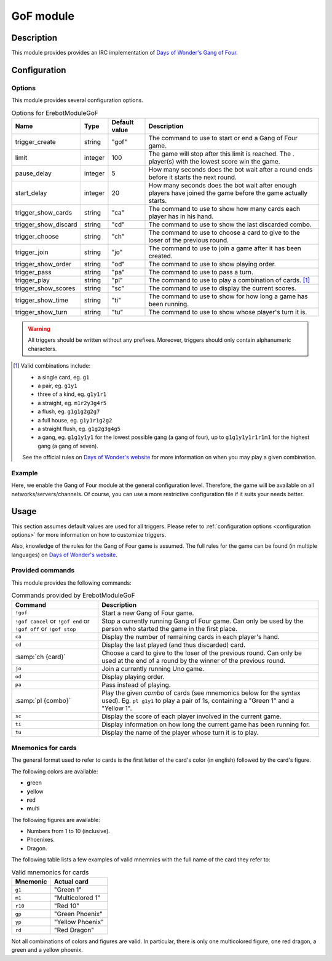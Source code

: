 GoF module
##########

Description
===========

This module provides  provides an IRC implementation
of `Days of Wonder's Gang of Four`_.

..  _`Days of Wonder's Gang of Four`:
    http://www.daysofwonder.com/gangoffour/en/


Configuration
=============

Options
-------

This module provides several configuration options.

..  table:: Options for \Erebot\Module\GoF

    +---------------+-----------+-----------+-------------------------------+
    | Name          | Type      | Default   | Description                   |
    |               |           | value     |                               |
    +===============+===========+===========+===============================+
    | |trigger_gof| | string    | "gof"     | The command to use to start   |
    |               |           |           | or end a Gang of Four game.   |
    +---------------+-----------+-----------+-------------------------------+
    | limit         | integer   | 100       | The game will stop after this |
    |               |           |           | limit is reached. The .       |
    |               |           |           | player(s) with the lowest     |
    |               |           |           | score win the game.           |
    +---------------+-----------+-----------+-------------------------------+
    | pause_delay   | integer   | 5         | How many seconds does the bot |
    |               |           |           | wait after a round ends       |
    |               |           |           | before it starts the next     |
    |               |           |           | round.                        |
    +---------------+-----------+-----------+-------------------------------+
    | start_delay   | integer   | 20        | How many seconds does the bot |
    |               |           |           | wait after enough players     |
    |               |           |           | have joined the game before   |
    |               |           |           | the game actually starts.     |
    +---------------+-----------+-----------+-------------------------------+
    | |trigger_ca|  | string    | "ca"      | The command to use to show    |
    |               |           |           | how many cards each player    |
    |               |           |           | has in his hand.              |
    +---------------+-----------+-----------+-------------------------------+
    | |trigger_cd|  | string    | "cd"      | The command to use to show    |
    |               |           |           | the last discarded combo.     |
    +---------------+-----------+-----------+-------------------------------+
    | |trigger_ch|  | string    | "ch"      | The command to use to choose  |
    |               |           |           | a card to give to the loser   |
    |               |           |           | of the previous round.        |
    +---------------+-----------+-----------+-------------------------------+
    | |trigger_jo|  | string    | "jo"      | The command to use to join a  |
    |               |           |           | game after it has been        |
    |               |           |           | created.                      |
    +---------------+-----------+-----------+-------------------------------+
    | |trigger_od|  | string    | "od"      | The command to use to show    |
    |               |           |           | playing order.                |
    +---------------+-----------+-----------+-------------------------------+
    | |trigger_pa|  | string    | "pa"      | The command to use to pass    |
    |               |           |           | a turn.                       |
    +---------------+-----------+-----------+-------------------------------+
    | |trigger_pl|  | string    | "pl"      | The command to use to play a  |
    |               |           |           | combination of cards. [#]_    |
    +---------------+-----------+-----------+-------------------------------+
    | |trigger_sc|  | string    | "sc"      | The command to use to display |
    |               |           |           | the current scores.           |
    +---------------+-----------+-----------+-------------------------------+
    | |trigger_ti|  | string    | "ti"      | The command to use to show    |
    |               |           |           | for how long a game has been  |
    |               |           |           | running.                      |
    +---------------+-----------+-----------+-------------------------------+
    | |trigger_tu|  | string    | "tu"      | The command to use to show    |
    |               |           |           | whose player's turn it is.    |
    +---------------+-----------+-----------+-------------------------------+

..  |trigger_gof|   replace:: trigger_create
..  |trigger_ca|    replace:: trigger_show_cards
..  |trigger_cd|    replace:: trigger_show_discard
..  |trigger_ch|    replace:: trigger_choose
..  |trigger_jo|    replace:: trigger_join
..  |trigger_od|    replace:: trigger_show_order
..  |trigger_pa|    replace:: trigger_pass
..  |trigger_pl|    replace:: trigger_play
..  |trigger_sc|    replace:: trigger_show_scores
..  |trigger_ti|    replace:: trigger_show_time
..  |trigger_tu|    replace:: trigger_show_turn

..  warning::
    All triggers should be written without any prefixes. Moreover, triggers
    should only contain alphanumeric characters.

..  [#] Valid combinations include:

    -   a single card, eg. ``g1``
    -   a pair, eg. ``g1y1``
    -   three of a kind, eg. ``g1y1r1``
    -   a straight, eg. ``m1r2y3g4r5``
    -   a flush, eg. ``g1g1g2g2g7``
    -   a full house, eg. ``g1y1r1g2g2``
    -   a straight flush, eg. ``g1g2g3g4g5``
    -   a gang, eg. ``g1g1y1y1`` for the lowest possible gang (a gang of four),
        up to ``g1g1y1y1r1r1m1`` for the highest gang (a gang of seven).

    See the official rules on `Days of Wonder's website`_ for more information
    on when you may play a given combination.

..  _`Days of Wonder's website`:
    http://www.daysofwonder.com/gangoffour/en/content/rules/


Example
-------

Here, we enable the Gang of Four module at the general configuration level.
Therefore, the game will be available on all networks/servers/channels.
Of course, you can use a more restrictive configuration file if it suits
your needs better.

..  parsed-code:: xml

    <?xml version="1.0"?>
    <configuration
      xmlns="http://localhost/Erebot/"
      version="0.20"
      language="fr-FR"
      timezone="Europe/Paris">

      <modules>
        <!-- Other modules ignored for clarity. -->

        <!--
          Configure the module:
          - the game will be started using the "!gangof4" command.
          - the game will start 2 minutes (120 seconds) after 3 players
            join it (to give time for a fourth player to join the game).
        -->
        <module name="\Erebot\Module\GoF">
          <param name="trigger_create" value="gangof4" />
          <param name="start_delay"    value="120" />
        </module>
      </modules>
    </configuration>



Usage
=====

This section assumes default values are used for all triggers.
Please refer to :ref:`configuration options <configuration options>`
for more information on how to customize triggers.

Also, knowledge of the rules for the Gang of Four game is assumed.
The full rules for the game can be found (in multiple languages) on
`Days of Wonder's website`_.


Provided commands
-----------------

This module provides the following commands:

..  table:: Commands provided by \Erebot\Module\GoF

    +---------------------------+-------------------------------------------+
    | Command                   | Description                               |
    +===========================+===========================================+
    | ``!gof``                  | Start a new Gang of Four game.            |
    +---------------------------+-------------------------------------------+
    | ``!gof cancel`` or        | Stop a currently running Gang of Four     |
    | ``!gof end`` or           | game. Can only be used by the person who  |
    | ``!gof off`` or           | started the game in the first place.      |
    | ``!gof stop``             |                                           |
    +---------------------------+-------------------------------------------+
    | ``ca``                    | Display the number of remaining cards in  |
    |                           | each player's hand.                       |
    +---------------------------+-------------------------------------------+
    | ``cd``                    | Display the last played (and thus         |
    |                           | discarded) card.                          |
    +---------------------------+-------------------------------------------+
    | :samp:`ch {card}`         | Choose a card to give to the loser of the |
    |                           | previous round. Can only be used at the   |
    |                           | end of a round by the winner of the       |
    |                           | previous round.                           |
    +---------------------------+-------------------------------------------+
    | ``jo``                    | Join a currently running Uno game.        |
    +---------------------------+-------------------------------------------+
    | ``od``                    | Display playing order.                    |
    +---------------------------+-------------------------------------------+
    | ``pa``                    | Pass instead of playing.                  |
    +---------------------------+-------------------------------------------+
    | :samp:`pl {combo}`        | Play the given *combo* of cards (see      |
    |                           | mnemonics below for the syntax used).     |
    |                           | Eg. ``pl g1y1`` to play a pair of 1s,     |
    |                           | containing a "Green 1" and a "Yellow 1".  |
    +---------------------------+-------------------------------------------+
    | ``sc``                    | Display the score of each player involved |
    |                           | in the current game.                      |
    +---------------------------+-------------------------------------------+
    | ``ti``                    | Display information on how long the       |
    |                           | current game has been running for.        |
    +---------------------------+-------------------------------------------+
    | ``tu``                    | Display the name of the player whose turn |
    |                           | it is to play.                            |
    +---------------------------+-------------------------------------------+


Mnemonics for cards
-------------------

The general format used to refer to cards is the first letter of the card's
color (in english) followed by the card's figure.

The following colors are available:

-   **g**\ reen
-   **y**\ ellow
-   **r**\ ed
-   **m**\ ulti

The following figures are available:

-   Numbers from 1 to 10 (inclusive).
-   Phoenixes.
-   Dragon.

The following table lists a few examples of valid mnemnics with the full name
of the card they refer to:

..  table:: Valid mnemonics for cards

    +-----------+-----------------------+
    | Mnemonic  | Actual card           |
    +===========+=======================+
    | ``g1``    | "Green 1"             |
    +-----------+-----------------------+
    | ``m1``    | "Multicolored 1"      |
    +-----------+-----------------------+
    | ``r10``   | "Red 10"              |
    +-----------+-----------------------+
    | ``gp``    | "Green Phoenix"       |
    +-----------+-----------------------+
    | ``yp``    | "Yellow Phoenix"      |
    +-----------+-----------------------+
    | ``rd``    | "Red Dragon"          |
    +-----------+-----------------------+

Not all combinations of colors and figures are valid. In particular, there is
only one multicolored figure, one red dragon, a green and a yellow phoenix.


.. vim: ts=4 et
